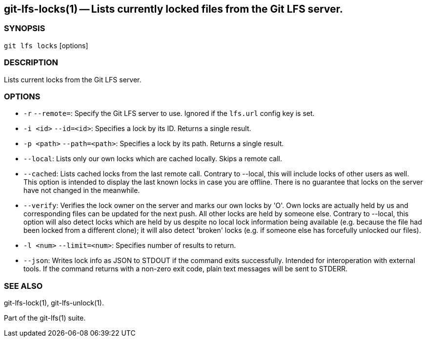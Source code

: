 == git-lfs-locks(1) -- Lists currently locked files from the Git LFS server.

=== SYNOPSIS

`git lfs locks` [options]

=== DESCRIPTION

Lists current locks from the Git LFS server.

=== OPTIONS

* `-r` `--remote=`: Specify the Git LFS server to use. Ignored if the
`lfs.url` config key is set.
* `-i <id>` `--id=<id>`: Specifies a lock by its ID. Returns a single
result.
* `-p <path>` `--path=<path>`: Specifies a lock by its path. Returns a
single result.
* `--local`: Lists only our own locks which are cached locally. Skips a
remote call.
* `--cached`: Lists cached locks from the last remote call. Contrary to
--local, this will include locks of other users as well. This option is
intended to display the last known locks in case you are offline. There
is no guarantee that locks on the server have not changed in the
meanwhile.
* `--verify`: Verifies the lock owner on the server and marks our own
locks by 'O'. Own locks are actually held by us and corresponding files
can be updated for the next push. All other locks are held by someone
else. Contrary to --local, this option will also detect locks which are
held by us despite no local lock information being available (e.g.
because the file had been locked from a different clone); it will also
detect 'broken' locks (e.g. if someone else has forcefully unlocked our
files).
* `-l <num>` `--limit=<num>`: Specifies number of results to return.
* `--json`: Writes lock info as JSON to STDOUT if the command exits
successfully. Intended for interoperation with external tools. If the
command returns with a non-zero exit code, plain text messages will be
sent to STDERR.

=== SEE ALSO

git-lfs-lock(1), git-lfs-unlock(1).

Part of the git-lfs(1) suite.
